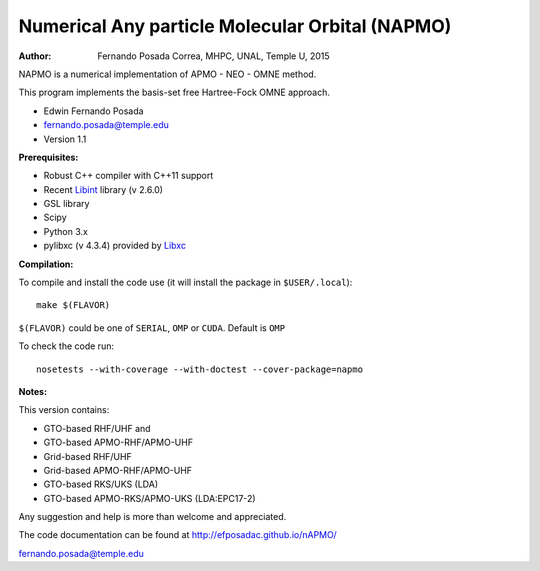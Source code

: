 Numerical Any particle Molecular Orbital (NAPMO)
================================================

:Author: Fernando Posada Correa, MHPC, UNAL, Temple U, 2015

.. image:: https://travis-ci.com/efposadac/nAPMO.svg?token=HUrCr32Dap17ppyzhhdd&branch=hf_dev
    :target: https://travis-ci.com/efposadac/nAPMO


NAPMO is a numerical implementation of APMO - NEO - OMNE method.

This program implements the  basis-set free  Hartree-Fock OMNE approach.

* Edwin Fernando Posada
* fernando.posada@temple.edu
* Version 1.1

**Prerequisites:**

* Robust C++ compiler with C++11 support
* Recent Libint_ library (v 2.6.0)
* GSL library
* Scipy
* Python 3.x
* pylibxc (v 4.3.4) provided by Libxc_

**Compilation:**

To compile and install the code use (it will install the package in ``$USER/.local``):

::

	make $(FLAVOR)

``$(FLAVOR)`` could be one of ``SERIAL``, ``OMP`` or ``CUDA``. Default is ``OMP``

To check the code run:

::

	nosetests --with-coverage --with-doctest --cover-package=napmo

**Notes:**

This version contains:

* GTO-based RHF/UHF and 
* GTO-based APMO-RHF/APMO-UHF
* Grid-based RHF/UHF 
* Grid-based APMO-RHF/APMO-UHF
* GTO-based RKS/UKS (LDA)
* GTO-based APMO-RKS/APMO-UKS (LDA:EPC17-2)

Any suggestion and help is more than welcome and appreciated. 

The code documentation can be found at http://efposadac.github.io/nAPMO/

fernando.posada@temple.edu

.. _libint: https://github.com/evaleev/libint
.. _libxc: https://www.tddft.org/programs/libxc/